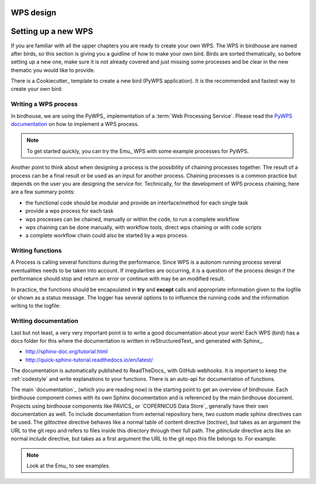 .. _guide_WPS:

WPS design
==========


.. contents::
    :local:
    :depth: 1


Setting up a new WPS
====================

If you are familiar with all the upper chapters you are ready to create your own WPS.
The WPS in birdhouse are named after birds, so this section is giving you a guidline of how to make your own bird. Birds are sorted thematically, so before setting up a new one, make sure it is not already covered and just missing some processes and be clear in the new thematic you would like to provide.

There is a Cookiecutter_ template to create a new bird (PyWPS application).
It is the recommended and fastest way to create your own bird:


.. gittoctree:: https://github.com/bird-house/cookiecutter-birdhouse.git

  docs/source/dev_guide.rst

.. gitinclude:: https://github.com/bird-house/cookiecutter-birdhouse/blob/master/%7B%7Bcookiecutter.project_repo_name%7D%7D/docs/source/dev_guide.rst


.. _writing_WPS_process:

Writing a WPS process
.....................

In birdhouse, we are using the PyWPS_ implementation of a :term:`Web Processing Service`.
Please read the `PyWPS documentation <https://pywps.readthedocs.io/en/master/process.html>`_
on how to implement a WPS process.

.. note:: To get started quickly, you can try the Emu_ WPS with some example processes for PyWPS.

.. image:: _images/process_schema_1.png

Another point to think about when designing a process is the possibility of chaining processes together. The result of a process can be a final result or be used as an input for another process. Chaining processes is a common practice but depends on the user you are designing the service for.
Technically, for the development of WPS process chaining, here are a few summary points:

*    the functional code should be modular and provide an interface/method for each single task
*    provide a wps process for each task
*    wps processes can be chained, manually or within the code, to run a complete workflow
*    wps chaining can be done manually, with workflow tools, direct wps chaining or with code scripts
*    a complete workflow chain could also be started by a wps process.

.. image:: _images/wps_chain.png

.. _writing_functions:

Writing functions
.................

A Process is calling several functions during the performance. Since WPS is a autonom running process several eventualities needs to be taken into account. If irregularities are occurring, it is a question of the process design if the performance should stop and return an error or continue with may be an modified result.

In practice, the functions should be encapsulated in **try** and **except** calls and appropriate information given to the logfile or shown as a status message. The logger has several options to to influence the running code and the information writing to the logfile:

.. image:: _images/module_chain.png

.. code-block:: python
   :linenos:

   # the following two line needs to be in the beginning of the *.py file.
   # The ._handler will find the appropriate logfile and include timestemps
   # and module information into the log.

   import logging
   LOGGER = logging.getLogger("PYWPS")

   # set a status message
   per = 5  # 5 will be 5% in the status line
   response.update_status('execution started at : {}'.fromat(dt.now()), per)

   try:
       response.update_status('the process is doing something: {}'.fromat(dt.now()),10)
       result = 42
       LOGGER.info('found the answer of life')
   except Exception as ex:
       msg = 'This failed but is obligatory for the output. The process stops now, because: {} '.format(ex)
       LOGGER.error(msg)

   try:
       response.update_status('the process is doing something else : {}'.fromat(dt.now()), 20)
       interesting = True
       LOGGER.info(' Thanks for reading the guidelines ')
       LOGGER.debug(' I need to know some details of the process: {} '.format(interesting)
   except Exception as ex:
       msg = 'This failed but is not obligatory for the output. The process will continue. Reason for the failure: {} '.format(ex)
       LOGGER.exception(msg)

.. _writing_docs:

Writing documentation
.....................

Last but not least, a very very important point is to write a good documentation about your work! Each WPS (bird) has a docs folder for this where the documentation is written in reStructuredText_ and generated with Sphinx_.

* http://sphinx-doc.org/tutorial.html
* http://quick-sphinx-tutorial.readthedocs.io/en/latest/

The documentation is automatically published to ReadTheDocs_ with GitHub webhooks.
It is important to keep the :ref:`codestyle` and write explanations to your functions. There is an auto-api for documentation of functions.

.. todo:: explanation of enabling spinx automatic api documentation.

The main `documentation`_ (which you are reading now) is the starting point to
get an overview of birdhouse. Each birdhouse component comes with
its own Sphinx documentation and is referenced by the main birdhouse document. Projects using birdhouse components like PAVICS_ or `COPERNICUS Data Store`_ generally have their own documentation as well. To include documentation from external repository here, two custom made sphinx directives can be used. The `gittoctree` directive behaves like a normal table of content directive (`toctree`), but takes as an argument the URL to the git repo and refers to files inside this directory through their full path. The `gitinclude` directive acts like an normal `include` directive, but takes as a first argument the URL to the git repo this file belongs to. For example:

.. code-block:: sphinx
   :linenos:

   Here is the text of the birdhouse main documentation. At the place where you want to integrate
   a part of a remote sphinx documentation stored in a `git` repository you can fetch the docs
   parts and integrated it with a table of content referring to external files:

   .. gittoctree:: https://github.com/Ouranosinc/pavics-sdi.git

      docs/source/arch/backend.rst

   or include an individual file:

   .. gitinclude:: https://github.com/Ouranosinc/pavics-sdi.git docs/source/arch/backend.rst

   The directive will clone and checkout the repository, then include these external files as if
   they were part of the native documentation.

 .. _writing_tests:

 Writing tests
 .............

 Writing tests is an essential part of software development. The WPS templates produced by Cookiecutter_ include the initial folders needed for units tests and basic dependencies in the environment.
 There are two parts of tests:

 * Unit tests:
 python pytest to check the functionality of functions and processes. They are stored in the folder `{bird WPS}/tests` and appropriate test data  `{bird WPS}/tests/testdata`.

 * notebook tests:
 Code examples of the documentation to demonstrate the usage of WPS services. The examples are written in jupyter notebooks and stored in the documentation folder `{bird WPS}/docs/source/notebooks/`


.. note:: Look at the Emu_ to see examples.
